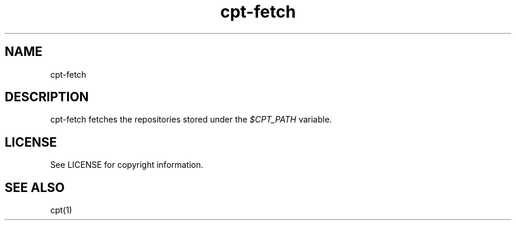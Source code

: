 .TH "cpt-fetch" "1" "2020-07-24" "CARBS LINUX" "General Commands Manual"
.SH NAME
cpt-fetch

.SH DESCRIPTION
cpt-fetch fetches the repositories stored under the \fI$CPT_PATH\fR variable.

.SH LICENSE
See LICENSE for copyright information.
.SH SEE ALSO
cpt(1)
